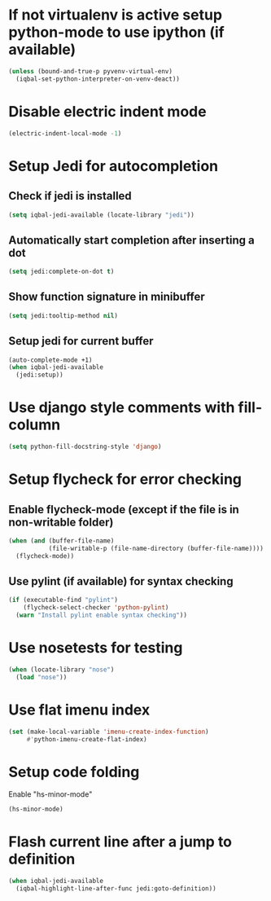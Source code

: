 * If not virtualenv is active setup python-mode to use ipython (if available)
  #+begin_src emacs-lisp
    (unless (bound-and-true-p pyvenv-virtual-env)
      (iqbal-set-python-interpreter-on-venv-deact))
  #+end_src


* Disable electric indent mode
  #+begin_src emacs-lisp
    (electric-indent-local-mode -1)
  #+end_src


* Setup Jedi for autocompletion
** Check if jedi is installed
   #+begin_src emacs-lisp
     (setq iqbal-jedi-available (locate-library "jedi"))
   #+end_src

** Automatically start completion after inserting a dot
  #+begin_src emacs-lisp
    (setq jedi:complete-on-dot t)
  #+end_src

** Show function signature in minibuffer
   #+begin_src emacs-lisp
     (setq jedi:tooltip-method nil)
   #+end_src

** Setup jedi for current buffer
   #+begin_src emacs-lisp
     (auto-complete-mode +1)
     (when iqbal-jedi-available
       (jedi:setup))
   #+end_src


* Use django style comments with fill-column
  #+begin_src emacs-lisp
    (setq python-fill-docstring-style 'django)
  #+end_src


* Setup flycheck for error checking
** Enable flycheck-mode (except if the file is in non-writable folder)
  #+begin_src emacs-lisp
    (when (and (buffer-file-name)
               (file-writable-p (file-name-directory (buffer-file-name))))
      (flycheck-mode))
  #+end_src

** Use pylint (if available) for syntax checking
   #+begin_src emacs-lisp
     (if (executable-find "pylint")
         (flycheck-select-checker 'python-pylint)
       (warn "Install pylint enable syntax checking"))
   #+end_src


* Use nosetests for testing
  #+begin_src emacs-lisp
    (when (locate-library "nose")
      (load "nose"))
  #+end_src


* Use flat imenu index
  #+begin_src emacs-lisp
    (set (make-local-variable 'imenu-create-index-function)
         #'python-imenu-create-flat-index)
  #+end_src


* Setup code folding
  Enable "hs-minor-mode"
  #+begin_src emacs-lisp
    (hs-minor-mode)
  #+end_src


* Flash current line after a jump to definition
  #+begin_src emacs-lisp
    (when iqbal-jedi-available
      (iqbal-highlight-line-after-func jedi:goto-definition))
  #+end_src
